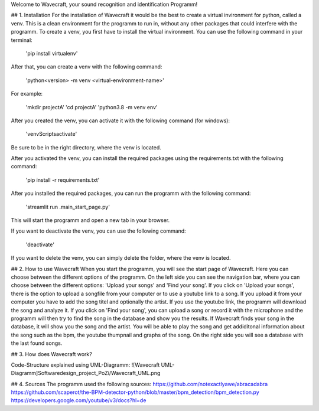 Welcome to Wavecraft, your sound recognition and identification Programm!

## 1. Installation
For the installation of Wavecraft it would be the best to create a virtual invironment for python, called a venv. 
This is a clean environment for the programm to run in, without any other packages that could interfere with the programm. 
To create a venv, you first have to install the virtual invironment. You can use the following command in your terminal:

    'pip install virtualenv'

After that, you can create a venv with the following command:

    'python<version> -m venv <virtual-environment-name>'

For example:

    'mkdir projectA'
    'cd projectA'
    'python3.8 -m venv env'

After you created the venv, you can activate it with the following command (for windows):

    'venv\Scripts\activate'

Be sure to be in the right directory, where the venv is located.

After you activated the venv, you can install the required packages using the requirements.txt with the following command:

    'pip install -r requirements.txt'

After you installed the required packages, you can run the programm with the following command:
    
    'streamlit run .\main_start_page.py'

This will start the programm and open a new tab in your browser.

If you want to deactivate the venv, you can use the following command:

    'deactivate'

If you want to delete the venv, you can simply delete the folder, where the venv is located.



## 2. How to use Wavecraft
When you start the programm, you will see the start page of Wavecraft. Here you can choose between the different options of the programm.
On the left side you can see the navigation bar, where you can choose between the different options: 'Upload your songs' and 'Find your song'.
If you click on 'Upload your songs', there is the option to upload a songfile from your computer or to use a youtube link to a song. 
If you upload it from your computer you have to add the song titel and optionally the artist.
If you use the youtube link, the programm will download the song and analyze it.
If you click on 'Find your song', you can upload a song or record it with the microphone and the programm will then try to find the song in the database and show you the results.
If Wavecraft finds your song in the database, it will show you the song and the artist. You will be able to play the song and get addiditonal information about the song such as the bpm, the youtube thumpnail and graphs of the song.
On the right side you will see a database with the last found songs. 

## 3. How does Wavecraft work? 

Code-Structure explained using UML-Diagramm:
![Wavecraft UML-Diagramm]Softwaredesign_project_PoZi/Wavecraft_UML.png

## 4. Sources
The programm used the following sources:
https://github.com/notexactlyawe/abracadabra
https://github.com/scaperot/the-BPM-detector-python/blob/master/bpm_detection/bpm_detection.py
https://developers.google.com/youtube/v3/docs?hl=de
